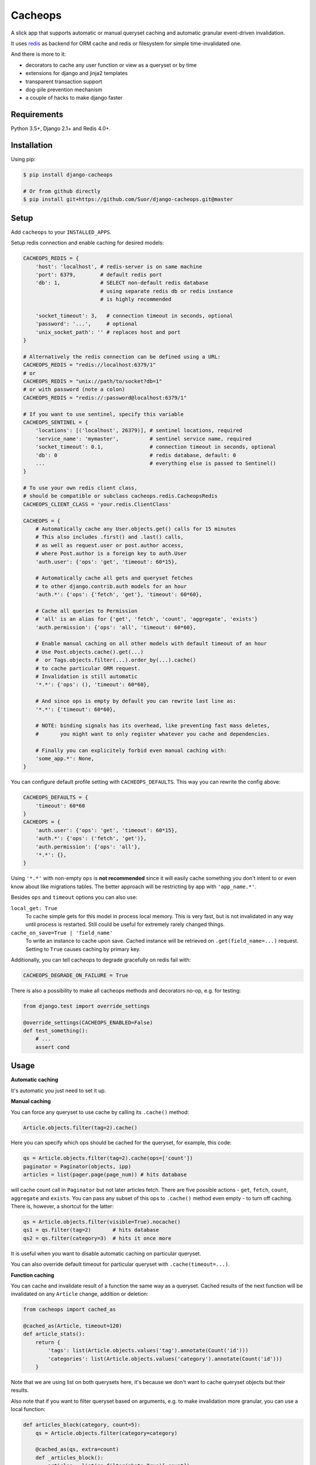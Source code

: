 Cacheops |Build Status|
========

A slick app that supports automatic or manual queryset caching and automatic
granular event-driven invalidation.

It uses `redis <http://redis.io/>`_ as backend for ORM cache and redis or
filesystem for simple time-invalidated one.

And there is more to it:

- decorators to cache any user function or view as a queryset or by time
- extensions for django and jinja2 templates
- transparent transaction support
- dog-pile prevention mechanism
- a couple of hacks to make django faster


Requirements
------------

Python 3.5+, Django 2.1+ and Redis 4.0+.


Installation
------------

Using pip:

.. code:: bash

    $ pip install django-cacheops

    # Or from github directly
    $ pip install git+https://github.com/Suor/django-cacheops.git@master


Setup
-----

Add ``cacheops`` to your ``INSTALLED_APPS``.

Setup redis connection and enable caching for desired models:

.. code:: python

    CACHEOPS_REDIS = {
        'host': 'localhost', # redis-server is on same machine
        'port': 6379,        # default redis port
        'db': 1,             # SELECT non-default redis database
                             # using separate redis db or redis instance
                             # is highly recommended

        'socket_timeout': 3,   # connection timeout in seconds, optional
        'password': '...',     # optional
        'unix_socket_path': '' # replaces host and port
    }

    # Alternatively the redis connection can be defined using a URL:
    CACHEOPS_REDIS = "redis://localhost:6379/1"
    # or
    CACHEOPS_REDIS = "unix://path/to/socket?db=1"
    # or with password (note a colon)
    CACHEOPS_REDIS = "redis://:password@localhost:6379/1"

    # If you want to use sentinel, specify this variable
    CACHEOPS_SENTINEL = {
        'locations': [('localhost', 26379)], # sentinel locations, required
        'service_name': 'mymaster',          # sentinel service name, required
        'socket_timeout': 0.1,               # connection timeout in seconds, optional
        'db': 0                              # redis database, default: 0
        ...                                  # everything else is passed to Sentinel()
    }

    # To use your own redis client class,
    # should be compatible or subclass cacheops.redis.CacheopsRedis
    CACHEOPS_CLIENT_CLASS = 'your.redis.ClientClass'

    CACHEOPS = {
        # Automatically cache any User.objects.get() calls for 15 minutes
        # This also includes .first() and .last() calls,
        # as well as request.user or post.author access,
        # where Post.author is a foreign key to auth.User
        'auth.user': {'ops': 'get', 'timeout': 60*15},

        # Automatically cache all gets and queryset fetches
        # to other django.contrib.auth models for an hour
        'auth.*': {'ops': {'fetch', 'get'}, 'timeout': 60*60},

        # Cache all queries to Permission
        # 'all' is an alias for {'get', 'fetch', 'count', 'aggregate', 'exists'}
        'auth.permission': {'ops': 'all', 'timeout': 60*60},

        # Enable manual caching on all other models with default timeout of an hour
        # Use Post.objects.cache().get(...)
        #  or Tags.objects.filter(...).order_by(...).cache()
        # to cache particular ORM request.
        # Invalidation is still automatic
        '*.*': {'ops': (), 'timeout': 60*60},

        # And since ops is empty by default you can rewrite last line as:
        '*.*': {'timeout': 60*60},

        # NOTE: binding signals has its overhead, like preventing fast mass deletes,
        #       you might want to only register whatever you cache and dependencies.

        # Finally you can explicitely forbid even manual caching with:
        'some_app.*': None,
    }

You can configure default profile setting with ``CACHEOPS_DEFAULTS``. This way you can rewrite the config above:

.. code:: python

    CACHEOPS_DEFAULTS = {
        'timeout': 60*60
    }
    CACHEOPS = {
        'auth.user': {'ops': 'get', 'timeout': 60*15},
        'auth.*': {'ops': ('fetch', 'get')},
        'auth.permission': {'ops': 'all'},
        '*.*': {},
    }

Using ``'*.*'`` with non-empty ``ops`` is **not recommended**
since it will easily cache something you don't intent to or even know about like migrations tables.
The better approach will be restricting by app with ``'app_name.*'``.

Besides ``ops`` and ``timeout`` options you can also use:

``local_get: True``
    To cache simple gets for this model in process local memory.
    This is very fast, but is not invalidated in any way until process is restarted.
    Still could be useful for extremely rarely changed things.

``cache_on_save=True | 'field_name'``
    To write an instance to cache upon save.
    Cached instance will be retrieved on ``.get(field_name=...)`` request.
    Setting to ``True`` causes caching by primary key.

Additionally, you can tell cacheops to degrade gracefully on redis fail with:

.. code:: python

    CACHEOPS_DEGRADE_ON_FAILURE = True

There is also a possibility to make all cacheops methods and decorators no-op, e.g. for testing:

.. code:: python

    from django.test import override_settings

    @override_settings(CACHEOPS_ENABLED=False)
    def test_something():
        # ...
        assert cond


Usage
-----

| **Automatic caching**

It's automatic you just need to set it up.


| **Manual caching**

You can force any queryset to use cache by calling its ``.cache()`` method:

.. code:: python

    Article.objects.filter(tag=2).cache()


Here you can specify which ops should be cached for the queryset, for example, this code:

.. code:: python

    qs = Article.objects.filter(tag=2).cache(ops=['count'])
    paginator = Paginator(objects, ipp)
    articles = list(pager.page(page_num)) # hits database


will cache count call in ``Paginator`` but not later articles fetch.
There are five possible actions - ``get``, ``fetch``, ``count``, ``aggregate`` and ``exists``.
You can pass any subset of this ops to ``.cache()`` method even empty - to turn off caching.
There is, however, a shortcut for the latter:

.. code:: python

    qs = Article.objects.filter(visible=True).nocache()
    qs1 = qs.filter(tag=2)       # hits database
    qs2 = qs.filter(category=3)  # hits it once more


It is useful when you want to disable automatic caching on particular queryset.

You can also override default timeout for particular queryset with ``.cache(timeout=...)``.


| **Function caching**

You can cache and invalidate result of a function the same way as a queryset.
Cached results of the next function will be invalidated on any ``Article`` change,
addition or deletion:

.. code:: python

    from cacheops import cached_as

    @cached_as(Article, timeout=120)
    def article_stats():
        return {
            'tags': list(Article.objects.values('tag').annotate(Count('id')))
            'categories': list(Article.objects.values('category').annotate(Count('id')))
        }


Note that we are using list on both querysets here, it's because we don't want
to cache queryset objects but their results.

Also note that if you want to filter queryset based on arguments,
e.g. to make invalidation more granular, you can use a local function:

.. code:: python

    def articles_block(category, count=5):
        qs = Article.objects.filter(category=category)

        @cached_as(qs, extra=count)
        def _articles_block():
            articles = list(qs.filter(photo=True)[:count])
            if len(articles) < count:
                articles += list(qs.filter(photo=False)[:count-len(articles)])
            return articles

        return _articles_block()

We added ``extra`` here to make different keys for calls with same ``category`` but different
``count``. Cache key will also depend on function arguments, so we could just pass ``count`` as
an argument to inner function. We also omitted ``timeout`` here, so a default for the model
will be used.

Another possibility is to make function cache invalidate on changes to any one of several models:

.. code:: python

    @cached_as(Article.objects.filter(public=True), Tag)
    def article_stats():
        return {...}

As you can see, we can mix querysets and models here.


| **View caching**

You can also cache and invalidate a view as a queryset. This works mostly the same way as function
caching, but only path of the request parameter is used to construct cache key:

.. code:: python

    from cacheops import cached_view_as

    @cached_view_as(News)
    def news_index(request):
        # ...
        return render(...)

You can pass ``timeout``, ``extra`` and several samples the same way as to ``@cached_as()``. Note that you can pass a function as ``extra``:

.. code:: python

    @cached_view_as(News, extra=lambda req: req.user.is_staff)
    def news_index(request):
        # ... add extra things for staff
        return render(...)

A function passed as ``extra`` receives the same arguments as the cached function.

Class based views can also be cached:

.. code:: python

    class NewsIndex(ListView):
        model = News

    news_index = cached_view_as(News, ...)(NewsIndex.as_view())


Invalidation
------------

Cacheops uses both time and event-driven invalidation. The event-driven one
listens on model signals and invalidates appropriate caches on ``Model.save()``, ``.delete()``
and m2m changes.

Invalidation tries to be granular which means it won't invalidate a queryset
that cannot be influenced by added/updated/deleted object judging by query
conditions. Most of the time this will do what you want, if it won't you can use
one of the following:

.. code:: python

    from cacheops import invalidate_obj, invalidate_model, invalidate_all

    invalidate_obj(some_article)  # invalidates queries affected by some_article
    invalidate_model(Article)     # invalidates all queries for model
    invalidate_all()              # flush redis cache database

And last there is ``invalidate`` command::

    ./manage.py invalidate articles.Article.34  # same as invalidate_obj
    ./manage.py invalidate articles.Article     # same as invalidate_model
    ./manage.py invalidate articles   # invalidate all models in articles

And the one that FLUSHES cacheops redis database::

    ./manage.py invalidate all

Don't use that if you share redis database for both cache and something else.


| **Turning off and postponing invalidation**

There is also a way to turn off invalidation for a while:

.. code:: python

    from cacheops import no_invalidation

    with no_invalidation:
        # ... do some changes
        obj.save()

Also works as decorator:

.. code:: python

    @no_invalidation
    def some_work(...):
        # ... do some changes
        obj.save()

Combined with ``try ... finally`` it could be used to postpone invalidation:

.. code:: python

    try:
        with no_invalidation:
            # ...
    finally:
        invalidate_obj(...)
        # ... or
        invalidate_model(...)

Postponing invalidation can speed up batch jobs.


| **Mass updates**

Normally `qs.update(...)` doesn't emit any events and thus doesn't trigger invalidation.
And there is no transparent and efficient way to do that: trying to act on conditions will
invalidate too much if update conditions are orthogonal to many queries conditions,
and to act on specific objects we will need to fetch all of them,
which `QuerySet.update()` users generally try to avoid.

In the case you actually want to perform the latter cacheops provides a shortcut:

.. code:: python

    qs.invalidated_update(...)

Note that all the updated objects are fetched twice, prior and post the update.


Simple time-invalidated cache
-----------------------------

To cache result of a function call or a view for some time use:

.. code:: python

    from cacheops import cached, cached_view

    @cached(timeout=number_of_seconds)
    def top_articles(category):
        return ... # Some costly queries

    @cached_view(timeout=number_of_seconds)
    def top_articles(request, category=None):
        # Some costly queries
        return HttpResponse(...)


``@cached()`` will generate separate entry for each combination of decorated function and its
arguments. Also you can use ``extra`` same way as in ``@cached_as()``, most useful for nested
functions:

.. code:: python

    @property
    def articles_json(self):
        @cached(timeout=10*60, extra=self.category_id)
        def _articles_json():
            ...
            return json.dumps(...)

        return _articles_json()


You can manually invalidate or update a result of a cached function:

.. code:: python

    top_articles.invalidate(some_category)
    top_articles.key(some_category).set(new_value)


To invalidate cached view you can pass absolute uri instead of request:

.. code:: python

    top_articles.invalidate('http://example.com/page', some_category)


Cacheops also provides get/set primitives for simple cache:

.. code:: python

    from cacheops import cache

    cache.set(cache_key, data, timeout=None)
    cache.get(cache_key)
    cache.delete(cache_key)


``cache.get`` will raise ``CacheMiss`` if nothing is stored for given key:

.. code:: python

    from cacheops import cache, CacheMiss

    try:
        result = cache.get(key)
    except CacheMiss:
        ... # deal with it


File Cache
----------

File based cache can be used the same way as simple time-invalidated one:

.. code:: python

    from cacheops import file_cache

    @file_cache.cached(timeout=number_of_seconds)
    def top_articles(category):
        return ... # Some costly queries

    @file_cache.cached_view(timeout=number_of_seconds)
    def top_articles(request, category):
        # Some costly queries
        return HttpResponse(...)

    # later, on appropriate event
    top_articles.invalidate(some_category)
    # or
    top_articles.key(some_category).set(some_value)

    # primitives
    file_cache.set(cache_key, data, timeout=None)
    file_cache.get(cache_key)
    file_cache.delete(cache_key)


It has several improvements upon django built-in file cache, both about high load.
First, it's safe against concurrent writes. Second, it's invalidation is done as separate task,
you'll need to call this from crontab for that to work::

    /path/manage.py cleanfilecache
    /path/manage.py cleanfilecache /path/to/non-default/cache/dir


Django templates integration
----------------------------

Cacheops provides tags to cache template fragments. They mimic ``@cached_as``
and ``@cached`` decorators, however, they require explicit naming of each fragment:

.. code:: django

    {% load cacheops %}

    {% cached_as <queryset> <timeout> <fragment_name> [<extra1> <extra2> ...] %}
        ... some template code ...
    {% endcached_as %}

    {% cached <timeout> <fragment_name> [<extra1> <extra2> ...] %}
        ... some template code ...
    {% endcached %}

You can use ``None`` for timeout in ``@cached_as`` to use it's default value for model.

To invalidate cached fragment use:

.. code:: python

    from cacheops import invalidate_fragment

    invalidate_fragment(fragment_name, extra1, ...)

If you have more complex fragment caching needs, cacheops provides a helper to
make your own template tags which decorate a template fragment in a way
analogous to decorating a function with ``@cached`` or ``@cached_as``.
This is **experimental** feature for now.

To use it create ``myapp/templatetags/mycachetags.py`` and add something like this there:

.. code:: python

    from cacheops import cached_as, CacheopsLibrary

    register = CacheopsLibrary()

    @register.decorator_tag(takes_context=True)
    def cache_menu(context, menu_name):
        from django.utils import translation
        from myapp.models import Flag, MenuItem

        request = context.get('request')
        if request and request.user.is_staff():
            # Use noop decorator to bypass caching for staff
            return lambda func: func

        return cached_as(
            # Invalidate cache if any menu item or a flag for menu changes
            MenuItem,
            Flag.objects.filter(name='menu'),
            # Vary for menu name and language, also stamp it as "menu" to be safe
            extra=("menu", menu_name, translation.get_language()),
            timeout=24 * 60 * 60
        )

``@decorator_tag`` here creates a template tag behaving the same as returned decorator
upon wrapped template fragment. Resulting template tag could be used as follows:

.. code:: django

    {% load mycachetags %}

    {% cache_menu "top" %}
        ... the top menu template code ...
    {% endcache_menu %}

    ... some template code ..

    {% cache_menu "bottom" %}
        ... the bottom menu template code ...
    {% endcache_menu %}


Jinja2 extension
----------------

Add ``cacheops.jinja2.cache`` to your extensions and use:

.. code:: jinja

    {% cached_as <queryset> [, timeout=<timeout>] [, extra=<key addition>] %}
        ... some template code ...
    {% endcached_as %}

or

.. code:: jinja

    {% cached [timeout=<timeout>] [, extra=<key addition>] %}
        ...
    {% endcached %}

Tags work the same way as corresponding decorators.


Transactions
------------

Cacheops transparently supports transactions. This is implemented by following simple rules:

1. Once transaction is dirty (has changes) caching turns off. The reason is that the state of database at this point is only visible to current transaction and should not affect other users and vice versa.

2. Any invalidating calls are scheduled to run on the outer commit of transaction.

3. Savepoints and rollbacks are also handled appropriately.

Mind that simple and file cache don't turn itself off in transactions but work as usual.


Dog-pile effect prevention
--------------------------

There is optional locking mechanism to prevent several threads or processes simultaneously performing same heavy task. It works with ``@cached_as()`` and querysets:

.. code:: python

    @cached_as(qs, lock=True)
    def heavy_func(...):
        # ...

    for item in qs.cache(lock=True):
        # ...

It is also possible to specify ``lock: True`` in ``CACHEOPS`` setting but that would probably be a waste. Locking has no overhead on cache hit though.


Multiple database support
-------------------------

By default cacheops considers query result is same for same query, not depending
on database queried. That could be changed with ``db_agnostic`` cache profile option:

.. code:: python

    CACHEOPS = {
        'some.model': {'ops': 'get', 'db_agnostic': False, 'timeout': ...}
    }


Sharing redis instance
----------------------

Cacheops provides a way to share a redis instance by adding prefix to cache keys:

.. code:: python

    CACHEOPS_PREFIX = lambda query: ...
    # or
    CACHEOPS_PREFIX = 'some.module.cacheops_prefix'

A most common usage would probably be a prefix by host name:

.. code:: python

    # get_request() returns current request saved to threadlocal by some middleware
    cacheops_prefix = lambda _: get_request().get_host()

A ``query`` object passed to callback also enables reflection on used databases and tables:

.. code:: python

    def cacheops_prefix(query):
        query.dbs    # A list of databases queried
        query.tables # A list of tables query is invalidated on

        if set(query.tables) <= HELPER_TABLES:
            return 'helper:'
        if query.tables == ['blog_post']:
            return 'blog:'

**NOTE:** prefix is not used in simple and file cache. This might change in future cacheops.


Custom serialization
--------------------

Cacheops uses ``pickle`` by default, employing it's default protocol. But you can specify your own
it might be any module or a class having `.dumps()` and `.loads()` functions. For example you can use ``dill`` instead, which can serialize more things like anonymous functions:

.. code:: python

    CACHEOPS_SERIALIZER = 'dill'

One less obvious use is to fix pickle protocol, to use cacheops cache across python versions:

.. code:: python

    import pickle

    class CACHEOPS_SERIALIZER:
        dumps = lambda data: pickle.dumps(data, 3)
        loads = pickle.loads


Using memory limit
------------------

If your cache never grows too large you may not bother. But if you do you have some options.
Cacheops stores cached data along with invalidation data,
so you can't just set ``maxmemory`` and let redis evict at its will.
For now cacheops offers 2 imperfect strategies, which are considered **experimental**.
So be careful and consider `leaving feedback <https://github.com/Suor/django-cacheops/issues/143>`_.

First strategy is configuring ``maxmemory-policy volatile-ttl``. Invalidation data is guaranteed to have higher TTL than referenced keys.
Redis however doesn't guarantee perfect TTL eviction order, it selects several keys and removes
one with the least TTL, thus invalidator could be evicted before cache key it refers leaving it orphan and causing it survive next invalidation.
You can reduce this chance by increasing ``maxmemory-samples`` redis config option and by reducing cache timeout.

Second strategy, probably more efficient one is adding ``CACHEOPS_LRU = True`` to your settings and then using ``maxmemory-policy volatile-lru``.
However, this makes invalidation structures persistent, they are still removed on associated events, but in absence of them can clutter redis database.


Keeping stats
-------------

Cacheops provides ``cache_read`` and ``cache_invalidated`` signals for you to keep track.

Cache read signal is emitted immediately after each cache lookup. Passed arguments are: ``sender`` - model class if queryset cache is fetched,
``func`` - decorated function and ``hit`` - fetch success as boolean value.

Here is a simple stats implementation:

.. code:: python

    from cacheops.signals import cache_read
    from statsd.defaults.django import statsd

    def stats_collector(sender, func, hit, **kwargs):
        event = 'hit' if hit else 'miss'
        statsd.incr('cacheops.%s' % event)

    cache_read.connect(stats_collector)

Cache invalidation signal is emitted after object, model or global invalidation passing ``sender`` and ``obj_dict`` args. Note that during normal operation cacheops only uses object invalidation, calling it once for each model create/delete and twice for update: passing old and new object dictionary.


Memory usage cleanup
--------------------

In some cases, cacheops may leave some conjunction keys of expired cache keys in redis without being able
to invalidate them. Cacheops ships with a ``cacheops.reap_conjs`` function that can clean up these keys,
ignoring conjunction sets with some reasonable size.

It can be called using the ``reapconjs`` management command::

    ./manage.py reapconjs --chunk-size=100 --min-conj-set-size=10000  # with custom values
    ./manage.py reapconjs                                             # with default values (chunks=1000, min size=1000)

The command is a small wrapper that calls a function with the main logic. You can also call it from your code, for example from a Celery task:

.. code:: python

    from cacheops import reap_conjs

    @app.task
    def reap_conjs_task():
        reap_conjs(
            chunk_size=2000,
            min_conj_set_size=100,
        )


CAVEATS
-------

1. Conditions other than ``__exact``, ``__in`` and ``__isnull=True`` don't make invalidation
   more granular.
2. Conditions on TextFields, FileFields and BinaryFields don't make it either.
   One should not test on their equality anyway. See `CACHEOPS_SKIP_FIELDS` though.
3. Update of "selected_related" object does not invalidate cache for queryset.
   Use ``.prefetch_related()`` instead.
4. Mass updates don't trigger invalidation by default. But see ``.invalidated_update()``.
5. Sliced queries are invalidated as non-sliced ones.
6. Doesn't work with ``.raw()`` and other sql queries.
7. Conditions on subqueries don't affect invalidation.
8. Doesn't work right with multi-table inheritance.

Here 1, 2, 3, 5 are part of the design compromise, trying to solve them will make
things complicated and slow. 7 can be implemented if needed, but it's
probably counter-productive since one can just break queries into simpler ones,
which cache better. 4 is a deliberate choice, making it "right" will flush
cache too much when update conditions are orthogonal to most queries conditions,
see, however, `.invalidated_update()`. 8 is postponed until it will gain
more interest or a champion willing to implement it emerges.

All unsupported things could still be used easily enough with the help of ``@cached_as()``.


Performance tips
----------------

Here come some performance tips to make cacheops and Django ORM faster.

1. When you use cache you pickle and unpickle lots of django model instances, which could be slow. You can optimize django models serialization with `django-pickling <http://github.com/Suor/django-pickling>`_.

2. Constructing querysets is rather slow in django, mainly because most of ``QuerySet`` methods clone self, then change it and return the clone. Original queryset is usually thrown away. Cacheops adds ``.inplace()`` method, which makes queryset mutating, preventing useless cloning::

    items = Item.objects.inplace().filter(category=12).order_by('-date')[:20]

   You can revert queryset to cloning state using ``.cloning()`` call.

   Note that this is a micro-optimization technique. Using it is only desirable in the hottest places, not everywhere.

3. Use template fragment caching when possible, it's way more fast because you don't need to generate anything. Also pickling/unpickling a string is much faster than a list of model instances.

4. Run separate redis instance for cache with disabled `persistence <http://redis.io/topics/persistence>`_. You can manually call `SAVE <http://redis.io/commands/save>`_ or `BGSAVE <http://redis.io/commands/bgsave>`_ to stay hot upon server restart.

5. If you filter queryset on many different or complex conditions cache could degrade performance (comparing to uncached db calls) in consequence of frequent cache misses. Disable cache in such cases entirely or on some heuristics which detect if this request would be probably hit. E.g. enable cache if only some primary fields are used in filter.

   Caching querysets with large amount of filters also slows down all subsequent invalidation on that model. You can disable caching if more than some amount of fields is used in filter simultaneously.


Writing a test
--------------

Writing a test for an issue you are experiencing can speed up its resolution a lot.
Here is how you do that. I suppose you have some application code causing it.

1. Make a fork.
2. Install all from ``requirements-test.txt``.
3. Ensure you can run tests with ``./run_tests.py``.
4. Copy relevant models code to ``tests/models.py``.
5. Go to ``tests/tests.py`` and paste code causing exception to ``IssueTests.test_{issue_number}``.
6. Execute ``./run_tests.py {issue_number}`` and see it failing.
7. Cut down model and test code until error disappears and make a step back.
8. Commit changes and make a pull request.


TODO
----

- faster .get() handling for simple cases such as get by pk/id, with simple key calculation
- integrate previous one with prefetch_related()
- shard cache between multiple redises
- respect subqueries?
- respect headers in @cached_view*?
- group invalidate_obj() calls?
- a postpone invalidation context manager/decorator?
- fast mode: store cache in local memory, but check in with redis if it's valid
- an interface for complex fields to extract exact on parts or transforms: ArrayField.len => field__len=?, ArrayField[0] => field__0=?, JSONField['some_key'] => field__some_key=?
- custom cache eviction strategy in lua
- cache a string directly (no pickle) for direct serving (custom key function?)


.. |Build Status| image:: https://github.com/Suor/django-cacheops/actions/workflows/ci.yml/badge.svg
   :target: https://github.com/Suor/django-cacheops/actions/workflows/ci.yml?query=branch%3Amaster


.. |Gitter| image:: https://badges.gitter.im/JoinChat.svg
   :alt: Join the chat at https://gitter.im/Suor/django-cacheops
   :target: https://gitter.im/Suor/django-cacheops?utm_source=badge&utm_medium=badge&utm_campaign=pr-badge&utm_content=badge
